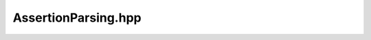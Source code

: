 AssertionParsing.hpp
=====================

.. doxygenfile:: AssertionParsing.hpp
   :project: mqt-debugger

